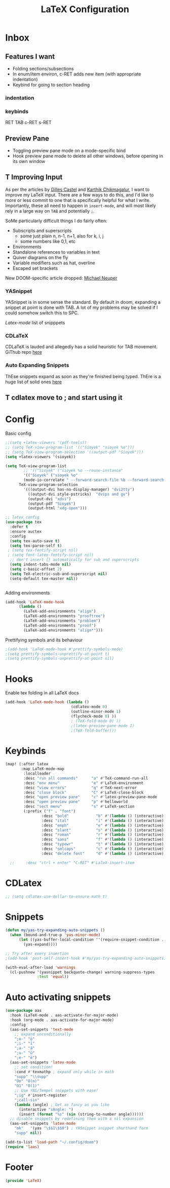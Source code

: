 #+title: LaTeX Configuration
#+STARTUP: overview hideblocks
#+PROPERTY: header-args:emacs-lisp :tangle ~/.config/doom/extra/LaTeX.el

* Inbox
** Features I want

- Folding sections/subsections
- In enum/item environ, c-RET adds new item (with appropriate indentation)
- Keybind for going to section heading

*** indentation
*** keybinds

RET
TAB
c-RET
s-RET

** Preview Pane

- Toggling preview pane mode on a mode-specific bind
- Hook preview pane mode to delete all other windows, before opening in its own window
** T Improving Input

As per the articles by [[https://castel.dev/post/lecture-notes-1/][Gilles Castel]] and [[https://karthinks.com/software/latex-input-for-impatient-scholars/#snippets-snap-easy][Karthik Chikmagalur]], I want to improve my LaTeX input. There are a few ways to do this, and I'd like to more or less commit to one that is specifically helpful for what I write. Importantly, these all need to happen in ~insert-mode~, and will most likely rely in a large way on ~TAB~ and potentially ~;~.

SoMe particularly difficult things I do fairly often:
- Subscripts and superscripts
  - some just plain n, n-1, n+1, also for k, i, j
  - some numbers like 0,1, etc
- Environments
- Standalone references to variables in text
- Quiver diagrams on the fly
- Variable modifiers such as hat, overline
- Escaped set brackets

New DOOM-specific article dropped: [[https://michaelneuper.com/posts/efficient-latex-editing-with-emacs/][Michael Neuper]]
*** YASnippet

YASnippet is in some sense the standard. By default in doom, expanding a snippet at point is done with TAB. A lot of my problems may be solved if I could somehow switch this to SPC.

[[Latex-mode]] list of snipppets

*** CDLaTeX

CDLaTeX is lauded and allegedly has a solid heuristic for TAB movement.
GiThub repo [[https://github.com/cdominik/cdlatex][here]]

*** Auto Expanding Snippets

ThEse snippets expand as soon as they're finished being typed.
ThEre is a huge list of solid ones [[https://github.com/tecosaur/LaTeX-auto-activating-snippets/tree/master#annoying-subscripts][here]]
** T cdlatex move to ; and start using it
* Config
Basic config
#+begin_src emacs-lisp
;;(setq +latex-viewers '(pdf-tools))
;; (setq TeX-view-program-list '(("Sioyek" "sioyek %o")))
;; (setq TeX-view-program-selection '((output-pdf "Sioyek")))
(setq +latex-viewers '(sioyek))

(setq TeX-view-program-list
        ;; '(("Sioyek" ("sioyek %o --reuse-instance"
        '(("Sioyek" ("sioyek %o"
        (mode-io-correlate " --forward-search-file %b --forward-search-line %n --inverse-search \"emacsclient --no-wait +%2:%3 %1\"")) "sioyek"))
      TeX-view-program-selection
        '(((output-dvi has-no-display-manager) "dvi2tty")
          ((output-dvi style-pstricks)  "dvips and gv")
          (output-dvi "xdvi")
          (output-pdf "Sioyek")
          (output-html "xdg-open")))

;; latex config
(use-package tex
  :defer t
  :ensure auctex
  :config
  (setq tex-auto-save t)
  (setq tex-parse-self t)
 ; (setq tex-fontify-script nil)
 ; (setq font-latex-fontify-script nil)
  ;; don't insert {} automatically for sub and superscripts
  (setq indent-tabs-mode nil)
  (setq c-basic-offset 2)
  (setq TeX-electric-sub-and-superscript nil)
  (setq-default tex-master nil))


#+end_src
Adding environments
#+begin_src emacs-lisp
(add-hook 'LaTeX-mode-hook
      (lambda ()
        (LaTeX-add-environments "align")
        (LaTeX-add-environments "prooftree")
        (LaTeX-add-environments "problem")
        (LaTeX-add-environments "proof")
        (LaTeX-add-environments "align*")))
#+end_src
Prettifying symbols and its behaviour
#+begin_src emacs-lisp
;(add-hook 'LaTeX-mode-hook #'prettify-symbols-mode)
;(setq prettify-symbols-unprettify-at-point t)
;(setq prettify-symbols-unprettify-at-point nil)
#+end_src
* Hooks
Enable tex folding in all LaTeX docs
#+begin_src emacs-lisp
(add-hook 'LaTeX-mode-hook (lambda ()
                             (cdlatex-mode 0)
                             (outline-minor-mode 1)
                             (flycheck-mode 0) ))
                             ; (TeX-fold-mode 0) ))
                             ;(latex-preview-pane-mode 1)
                             ;(TeX-fold-buffer)))
#+end_src
* Keybinds
#+begin_src emacs-lisp
(map! (:after latex
       :map LaTeX-mode-map
        :localleader
        :desc "run all commands"      "a" #'TeX-command-run-all
        :desc "env menu"              "e" #'LaTeX-environment
        :desc "view errors"           "q" #'TeX-next-error
        :desc "close block"           "C" #'LaTeX-close-block
        :desc "open preview pane"     "c" #'latex-preview-pane-mode
        :desc "open preview pane"     "p" #'helloworld
        :desc "sect menu"             "s" #'LaTeX-section
        (:prefix ("f" . "font")
                :desc "bold"            "b" #'(lambda () (interactive) (TeX-font nil 2))
                :desc "ital"            "i" #'(lambda () (interactive) (TeX-font nil 9))
                :desc "emph"            "e" #'(lambda () (interactive) (TeX-font nil 5))
                :desc "slant"           "s" #'(lambda () (interactive) (TeX-font nil 19))
                :desc "roman"           "r" #'(lambda () (interactive) (TeX-font nil 18))
                :desc "sans"            "f" #'(lambda () (interactive) (TeX-font nil 6))
                :desc "typewr"          "t" #'(lambda () (interactive) (TeX-font nil 20))
                :desc "smlcaps"         "c" #'(lambda () (interactive) (TeX-font nil 3))
                :desc "delete font"     "d" #'(lambda () (interactive) (TeX-font nil 4)))))

  ;;     :desc "ctrl + enter" "C-RET" #'LaTeX-insert-item
#+end_src
* CDLatex
#+begin_src emacs-lisp
;; (setq cdlatex-use-dollar-to-ensure-math t)
#+end_src
* Snippets
#+begin_src emacs-lisp
(defun my/yas-try-expanding-auto-snippets ()
  (when (bound-and-true-p 'yas-minor-mode)
      (let ((yas-buffer-local-condition ''(require-snippet-condition . auto)))
        (yas-expand))))

;; Try after every insertion
;(add-hook 'post-self-insert-hook #'my/yas-try-expanding-auto-snippets)

(with-eval-after-load 'warnings
  (cl-pushnew '(yasnippet backquote-change) warning-suppress-types
              :test 'equal))
#+end_src
* Auto activating snippets
#+begin_src emacs-lisp :tangle no
(use-package aas
  :hook (LaTeX-mode . aas-activate-for-major-mode)
  :hook (org-mode . aas-activate-for-major-mode)
  :config
  (aas-set-snippets 'text-mode
    ;; expand unconditionally
    ";o-" "ō"
    ";i-" "ī"
    ";a-" "ā"
    ";u-" "ū"
    ";e-" "ē")
  (aas-set-snippets 'latex-mode
    ;; set condition!
    :cond #'texmathp ; expand only while in math
    "supp" "\\supp"
    "On" "O(n)"
    "O1" "O(1)"
    ;; Use YAS/Tempel snippets with ease!
    ";ig" #'insert-register
    ";call-sin"
    (lambda (angle) ; Get as fancy as you like
      (interactive "sAngle: ")
      (insert (format "%s" (sin (string-to-number angle))))))
  ;; disable snippets by redefining them with a nil expansion
  (aas-set-snippets 'latex-mode
    "mk"   '(yas "\$$1\$$0") ; YASnippet snippet shorthand form
    "supp" nil))

(add-to-list 'load-path "~/.config/doom")
(require 'laas)
#+end_src

* Footer
#+begin_src emacs-lisp
(provide 'LaTeX)
#+end_src
